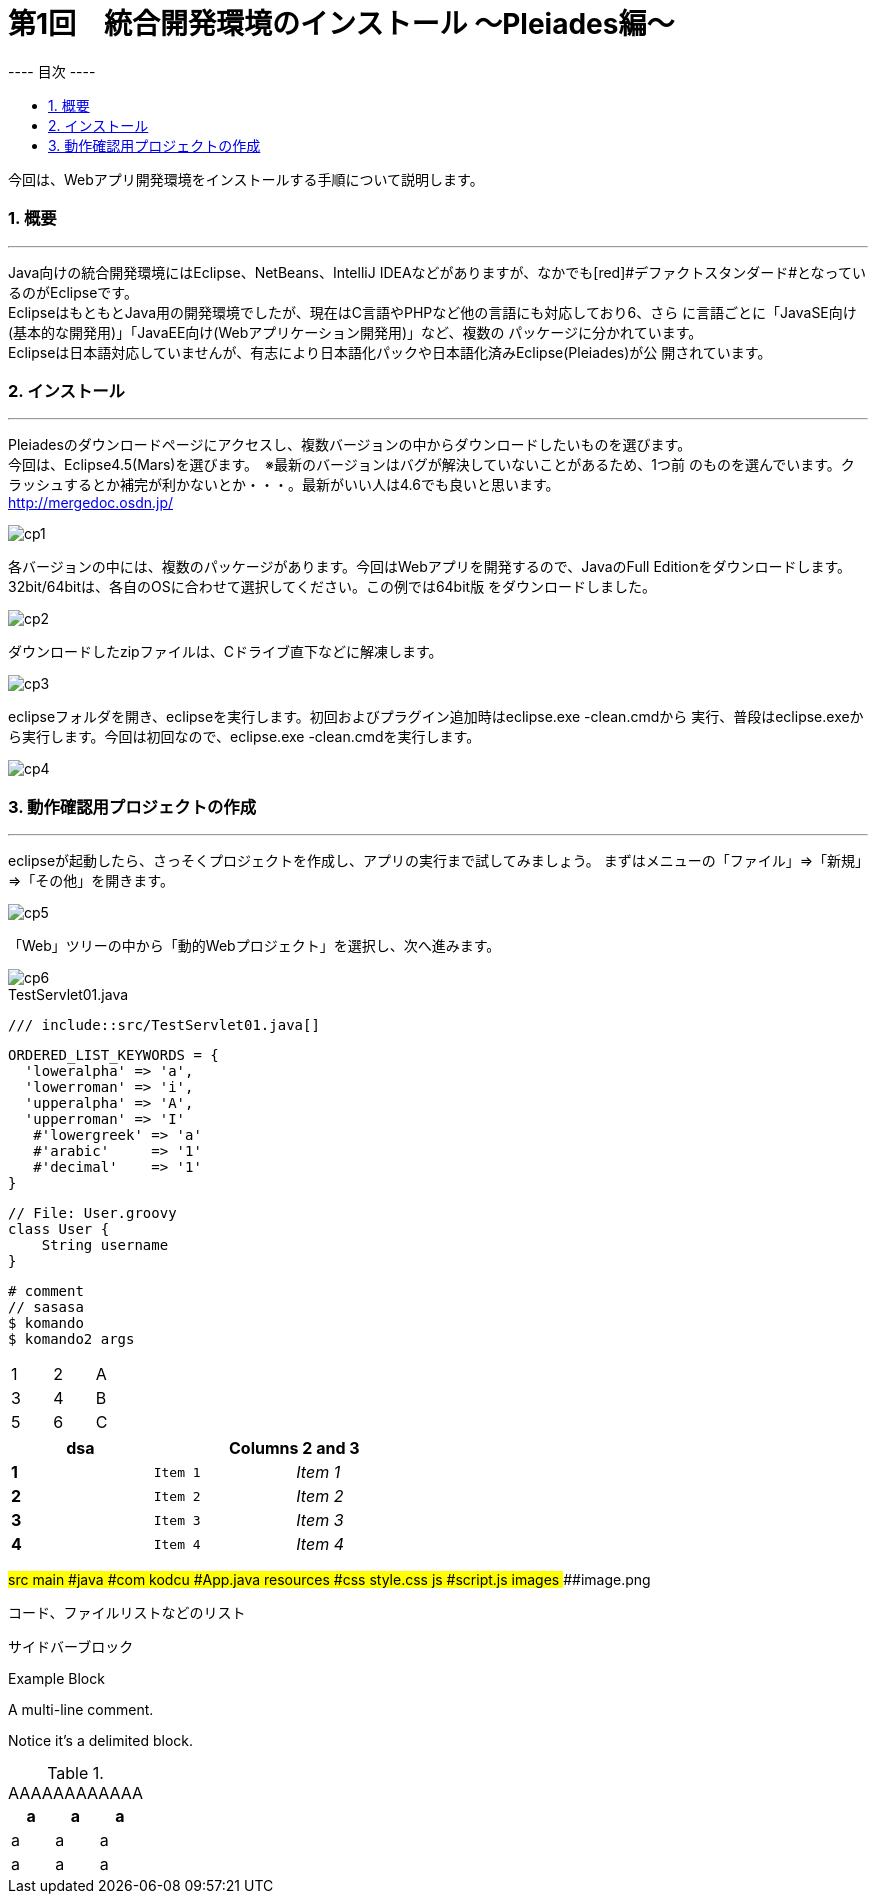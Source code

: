 = 第1回　統合開発環境のインストール ～Pleiades編～
:toc:
:toc-title: ---- 目次 ----
:pagenums:
:sectnums:
:imagesdir: img/
:icons: font
:source-highlighter: pygments
:pygments-style: xcode
:pygments-linenums-mode: inline
:lang: ja

// pygments(Python入れないとダメ):  gem install pygments.rb
// gem install coderay
// $(dirname $(gem which pygments.rb))/../vendor/pygments-main/pygmentize -L styles
//http://qiita.com/xmeta/items/de6ll67a8b8a0f982e123a
// ユーザ定義変数
:idename: Eclipse4.5(Mars)



今回は、Webアプリ開発環境をインストールする手順について説明します。

=== 概要
---

Java向けの統合開発環境にはEclipse、NetBeans、IntelliJ IDEAなどがありますが、なかでも[red]#デファクトスタンダード#となっているのがEclipseです。 +
EclipseはもともとJava用の開発環境でしたが、現在はC言語やPHPなど他の言語にも対応しており6、さら に言語ごとに「JavaSE向け(基本的な開発用)」「JavaEE向け(Webアプリケーション開発用)」など、複数の パッケージに分かれています。 +
Eclipseは日本語対応していませんが、有志により日本語化パックや日本語化済みEclipse(Pleiades)が公 開されています。

=== インストール
---

Pleiadesのダウンロードページにアクセスし、複数バージョンの中からダウンロードしたいものを選びます。 +
今回は、{idename}を選びます。　※最新のバージョンはバグが解決していないことがあるため、1つ前 のものを選んでいます。クラッシュするとか補完が利かないとか・・・。最新がいい人は4.6でも良いと思います。 +
http://mergedoc.osdn.jp/

image::cp1.jpg[align="left"]

<<<

各バージョンの中には、複数のパッケージがあります。今回はWebアプリを開発するので、JavaのFull Editionをダウンロードします。32bit/64bitは、各自のOSに合わせて選択してください。この例では64bit版 をダウンロードしました。

image::cp2.jpg[align="left"]


ダウンロードしたzipファイルは、Cドライブ直下などに解凍します。

image::cp3.jpg[align="left"]


eclipseフォルダを開き、eclipseを実行します。初回およびプラグイン追加時はeclipse.exe -clean.cmdから 実行、普段はeclipse.exeから実行します。今回は初回なので、eclipse.exe -clean.cmdを実行します。

image::cp4.jpg[align="left"]


=== 動作確認用プロジェクトの作成
---

eclipseが起動したら、さっそくプロジェクトを作成し、アプリの実行まで試してみましょう。 まずはメニューの「ファイル」⇒「新規」⇒「その他」を開きます。

image::cp5.jpg[align="left"]

「Web」ツリーの中から「動的Webプロジェクト」を選択し、次へ進みます。

image::cp6.jpg[align="left"]


--
.TestServlet01.java
[source,java,linenums]
----
/// include::src/TestServlet01.java[]
----


[source,ruby,numbered,highlight='6-7']
----
ORDERED_LIST_KEYWORDS = {
  'loweralpha' => 'a',
  'lowerroman' => 'i',
  'upperalpha' => 'A',
  'upperroman' => 'I'
   #'lowergreek' => 'a'
   #'arabic'     => '1'
   #'decimal'    => '1'
}
----

[source,groovy,linenums]
----
// File: User.groovy
class User {
    String username
}
----

[source,bash,linenums]
----
# comment
// sasasa
$ komando
$ komando2 args
----

[width="15%"]
|=======
|1 |2 |A
|3 |4 |B
|5 |6 |C
|=======



[width="50%",cols=">s,^m,e",frame="topbot",options="header"]
|==========================
|  dsa 2+|Columns 2 and 3
|1       |Item 1  |Item 1
|2       |Item 2  |Item 2
|3       |Item 3  |Item 3
|4       |Item 4  |Item 4
|==========================



[tree,file="tree-view.png"]
--
#src
##main
###java
####com
#####kodcu
######App.java
###resources
####css
#####style.css
####js
#####script.js
####images
#####image.png
--


----
コード、ファイルリストなどのリスト
----

****
サイドバーブロック
****

===================================
Example Block
===================================



A multi-line comment.

Notice it's a delimited block.






.AAAAAAAAAAAA
[width="100%",options="header,footer"]
|====================
| a | a | a
| a | a | a
| a | a | a
|====================
